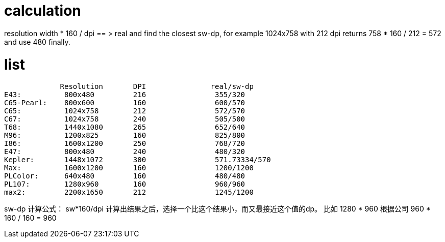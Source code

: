 # calculation

resolution width * 160 / dpi == > real and find the closest sw-dp, for example
1024x758 with 212 dpi returns 758 * 160 / 212 = 572 and use 480 finally.

# list


             Resolution       DPI               real/sw-dp
E43:          800x480         216                355/320
C65-Pearl:    800x600         160                600/570
C65:          1024x758        212                572/570
C67:          1024x758        240                505/500
T68:          1440x1080       265                652/640
M96:          1200x825        160                825/800
I86:          1600x1200       250                768/720
E47:          800x480         240                480/320
Kepler:       1448x1072       300                571.73334/570
Max:          1600x1200       160                1200/1200
PLColor:      640x480         160                480/480
PL107:        1280x960        160                960/960
max2:         2200x1650       212                1245/1200


sw-dp  计算公式：
sw*160/dpi 计算出结果之后，选择一个比这个结果小，而又最接近这个值的dp。
比如 1280 * 960    根据公司 960 * 160 / 160 = 960 
